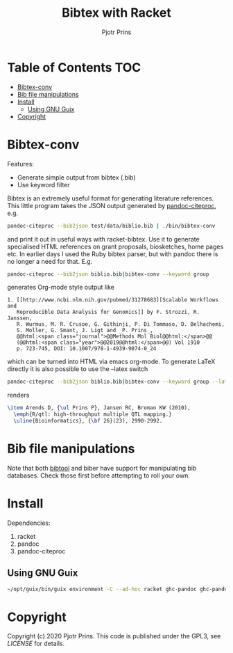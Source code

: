 #+TITLE: Bibtex with Racket
#+AUTHOR: Pjotr Prins

* Table of Contents                                                     :TOC:
 - [[#bibtex-conv][Bibtex-conv]]
 - [[#bib-file-manipulations][Bib file manipulations]]
 - [[#install][Install]]
   - [[#using-gnu-guix][Using GNU Guix]]
 - [[#copyright][Copyright]]

* Bibtex-conv

Features:

- Generate simple output from bibtex (.bib)
- Use keyword filter

Bibtex is an extremely useful format for generating literature
references. This little program takes the JSON output generated by
[[https://github.com/jgm/pandoc-citeproc/blob/master/man/pandoc-citeproc.1.md][pandoc-citeproc]], e.g.

#+begin_src sh
pandoc-citeproc --bib2json test/data/biblio.bib | ./bin/bibtex-conv
#+end_src

and print it out in useful ways with racket-bibtex. Use it to generate
specialised HTML references on grant proposals, biosketches, home
pages etc. In earlier days I used the Ruby bibtex parser, but with
pandoc there is no longer a need for that. E.g.

#+begin_src sh
pandoc-citeproc --bib2json biblio.bib|bibtex-conv --keyword group
#+end_src

generates Org-mode style output like

#+begin_example
1. [[http://www.ncbi.nlm.nih.gov/pubmed/31278683][Scalable Workflows and
   Reproducible Data Analysis for Genomics]] by F. Strozzi, R. Janssen,
   R. Wurmus, M. R. Crusoe, G. Githinji, P. Di Tommaso, D. Belhachemi,
   S. Moller, G. Smant, J. Ligt and _P. Prins_,
   @@html:<span class="journal">@@Methods Mol Biol@@html:</span>@@
   (@@html:<span class="year">@@2019@@html:</span>@@) Vol 1910
   p. 723-745, DOI: 10.1007/978-1-4939-9074-0_24
#+end_example

which can be turned into HTML via emacs org-mode. To generate LaTeX
directly it is also possible to use the --latex switch

#+begin_src sh
pandoc-citeproc --bib2json biblio.bib|bibtex-conv --keyword group --latex
#+end_src

renders

#+begin_src tex
\item Arends D, {\ul Prins P}, Jansen RC, Broman KW (2010),
  \emph{R/qtl: high-throughput multiple QTL mapping.}
  \uline{Bioinformatics}, {\bf 26}(23), 2990-2992.
#+end_src

* Bib file manipulations

Note that both [[http://gerd-neugebauer.de/software/TeX/BibTool/bibtool.pdf][bibtool]] and biber have support for manipulating bib
databases. Check those first before attempting to roll your own.

* Install

Dependencies:

1. racket
2. pandoc
3. pandoc-citeproc

** Using GNU Guix

#+begin_src sh
~/opt/guix/bin/guix environment -C --ad-hoc racket ghc-pandoc ghc-pandoc-citeproc
#+end_src

* Copyright

Copyright (c) 2020 Pjotr Prins.  This code is published under the
GPL3, see [[LICENSE]] for details.
